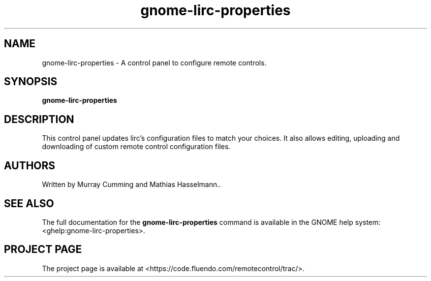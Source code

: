 .TH "gnome-lirc-properties" 1
.SH NAME
gnome-lirc-properties \- A control panel to configure remote controls.
.SH SYNOPSIS
.B gnome-lirc-properties
.SH DESCRIPTION
This control panel updates lirc's configuration files to match your choices.
It also allows editing, uploading and downloading of custom remote control
configuration files.

.SH AUTHORS
Written by Murray Cumming and Mathias Hasselmann..

.SH "SEE ALSO"
The full documentation for the
.B gnome-lirc-properties
command is available in the GNOME help system: <ghelp:gnome-lirc-properties>.

.SH "PROJECT PAGE"
The project page is available at <https://code.fluendo.com/remotecontrol/trac/>.


